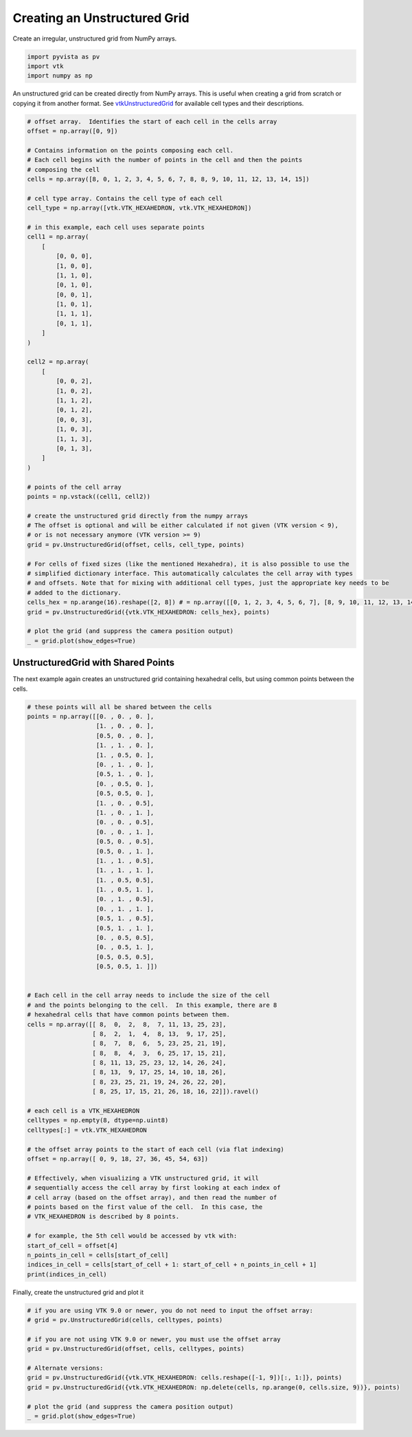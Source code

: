 .. only:: html

    .. note::
        :class: sphx-glr-download-link-note

        Click :ref:`here <sphx_glr_download_examples_00-load_create-unstructured-surface.py>`     to download the full example code
    .. rst-class:: sphx-glr-example-title

    .. _sphx_glr_examples_00-load_create-unstructured-surface.py:


.. _ref_create_unstructured:

Creating an Unstructured Grid
~~~~~~~~~~~~~~~~~~~~~~~~~~~~~

Create an irregular, unstructured grid from NumPy arrays.


.. code-block:: default


    import pyvista as pv
    import vtk
    import numpy as np








An unstructured grid can be created directly from NumPy arrays.
This is useful when creating a grid from scratch or copying it from another
format.  See `vtkUnstructuredGrid <https://www.vtk.org/doc/nightly/html/classvtkUnstructuredGrid.html>`_
for available cell types and their descriptions.


.. code-block:: default


    # offset array.  Identifies the start of each cell in the cells array
    offset = np.array([0, 9])

    # Contains information on the points composing each cell.
    # Each cell begins with the number of points in the cell and then the points
    # composing the cell
    cells = np.array([8, 0, 1, 2, 3, 4, 5, 6, 7, 8, 8, 9, 10, 11, 12, 13, 14, 15])

    # cell type array. Contains the cell type of each cell
    cell_type = np.array([vtk.VTK_HEXAHEDRON, vtk.VTK_HEXAHEDRON])

    # in this example, each cell uses separate points
    cell1 = np.array(
        [
            [0, 0, 0],
            [1, 0, 0],
            [1, 1, 0],
            [0, 1, 0],
            [0, 0, 1],
            [1, 0, 1],
            [1, 1, 1],
            [0, 1, 1],
        ]
    )

    cell2 = np.array(
        [
            [0, 0, 2],
            [1, 0, 2],
            [1, 1, 2],
            [0, 1, 2],
            [0, 0, 3],
            [1, 0, 3],
            [1, 1, 3],
            [0, 1, 3],
        ]
    )

    # points of the cell array
    points = np.vstack((cell1, cell2))

    # create the unstructured grid directly from the numpy arrays
    # The offset is optional and will be either calculated if not given (VTK version < 9),
    # or is not necessary anymore (VTK version >= 9)
    grid = pv.UnstructuredGrid(offset, cells, cell_type, points)

    # For cells of fixed sizes (like the mentioned Hexahedra), it is also possible to use the
    # simplified dictionary interface. This automatically calculates the cell array with types
    # and offsets. Note that for mixing with additional cell types, just the appropriate key needs to be
    # added to the dictionary.
    cells_hex = np.arange(16).reshape([2, 8]) # = np.array([[0, 1, 2, 3, 4, 5, 6, 7], [8, 9, 10, 11, 12, 13, 14, 15]])
    grid = pv.UnstructuredGrid({vtk.VTK_HEXAHEDRON: cells_hex}, points)

    # plot the grid (and suppress the camera position output)
    _ = grid.plot(show_edges=True)




.. image:: /examples/00-load/images/sphx_glr_create-unstructured-surface_001.png
    :alt: create unstructured surface
    :class: sphx-glr-single-img


.. rst-class:: sphx-glr-script-out

 Out:

 .. code-block:: none

    /home/runner/work/pyvista-doc-translations/pyvista-doc-translations/pyvista/examples/00-load/create-unstructured-surface.py:64: UserWarning: VTK 9 no longer accepts an offset array
      grid = pv.UnstructuredGrid(offset, cells, cell_type, points)




UnstructuredGrid with Shared Points
-----------------------------------

The next example again creates an unstructured grid containing
hexahedral cells, but using common points between the cells.


.. code-block:: default


    # these points will all be shared between the cells
    points = np.array([[0. , 0. , 0. ],
                       [1. , 0. , 0. ],
                       [0.5, 0. , 0. ],
                       [1. , 1. , 0. ],
                       [1. , 0.5, 0. ],
                       [0. , 1. , 0. ],
                       [0.5, 1. , 0. ],
                       [0. , 0.5, 0. ],
                       [0.5, 0.5, 0. ],
                       [1. , 0. , 0.5],
                       [1. , 0. , 1. ],
                       [0. , 0. , 0.5],
                       [0. , 0. , 1. ],
                       [0.5, 0. , 0.5],
                       [0.5, 0. , 1. ],
                       [1. , 1. , 0.5],
                       [1. , 1. , 1. ],
                       [1. , 0.5, 0.5],
                       [1. , 0.5, 1. ],
                       [0. , 1. , 0.5],
                       [0. , 1. , 1. ],
                       [0.5, 1. , 0.5],
                       [0.5, 1. , 1. ],
                       [0. , 0.5, 0.5],
                       [0. , 0.5, 1. ],
                       [0.5, 0.5, 0.5],
                       [0.5, 0.5, 1. ]])


    # Each cell in the cell array needs to include the size of the cell
    # and the points belonging to the cell.  In this example, there are 8
    # hexahedral cells that have common points between them.
    cells = np.array([[ 8,  0,  2,  8,  7, 11, 13, 25, 23],
                      [ 8,  2,  1,  4,  8, 13,  9, 17, 25],
                      [ 8,  7,  8,  6,  5, 23, 25, 21, 19],
                      [ 8,  8,  4,  3,  6, 25, 17, 15, 21],
                      [ 8, 11, 13, 25, 23, 12, 14, 26, 24],
                      [ 8, 13,  9, 17, 25, 14, 10, 18, 26],
                      [ 8, 23, 25, 21, 19, 24, 26, 22, 20],
                      [ 8, 25, 17, 15, 21, 26, 18, 16, 22]]).ravel()

    # each cell is a VTK_HEXAHEDRON
    celltypes = np.empty(8, dtype=np.uint8)
    celltypes[:] = vtk.VTK_HEXAHEDRON

    # the offset array points to the start of each cell (via flat indexing)
    offset = np.array([ 0, 9, 18, 27, 36, 45, 54, 63])

    # Effectively, when visualizing a VTK unstructured grid, it will
    # sequentially access the cell array by first looking at each index of
    # cell array (based on the offset array), and then read the number of
    # points based on the first value of the cell.  In this case, the
    # VTK_HEXAHEDRON is described by 8 points.

    # for example, the 5th cell would be accessed by vtk with:
    start_of_cell = offset[4]
    n_points_in_cell = cells[start_of_cell]
    indices_in_cell = cells[start_of_cell + 1: start_of_cell + n_points_in_cell + 1]
    print(indices_in_cell)






.. rst-class:: sphx-glr-script-out

 Out:

 .. code-block:: none

    [11 13 25 23 12 14 26 24]




Finally, create the unstructured grid and plot it


.. code-block:: default


    # if you are using VTK 9.0 or newer, you do not need to input the offset array:
    # grid = pv.UnstructuredGrid(cells, celltypes, points)

    # if you are not using VTK 9.0 or newer, you must use the offset array
    grid = pv.UnstructuredGrid(offset, cells, celltypes, points)

    # Alternate versions:
    grid = pv.UnstructuredGrid({vtk.VTK_HEXAHEDRON: cells.reshape([-1, 9])[:, 1:]}, points)
    grid = pv.UnstructuredGrid({vtk.VTK_HEXAHEDRON: np.delete(cells, np.arange(0, cells.size, 9))}, points)

    # plot the grid (and suppress the camera position output)
    _ = grid.plot(show_edges=True)



.. image:: /examples/00-load/images/sphx_glr_create-unstructured-surface_002.png
    :alt: create unstructured surface
    :class: sphx-glr-single-img


.. rst-class:: sphx-glr-script-out

 Out:

 .. code-block:: none

    /home/runner/work/pyvista-doc-translations/pyvista-doc-translations/pyvista/examples/00-load/create-unstructured-surface.py:152: UserWarning: VTK 9 no longer accepts an offset array
      grid = pv.UnstructuredGrid(offset, cells, celltypes, points)





.. rst-class:: sphx-glr-timing

   **Total running time of the script:** ( 0 minutes  1.361 seconds)


.. _sphx_glr_download_examples_00-load_create-unstructured-surface.py:


.. only :: html

 .. container:: sphx-glr-footer
    :class: sphx-glr-footer-example



  .. container:: sphx-glr-download sphx-glr-download-python

     :download:`Download Python source code: create-unstructured-surface.py <create-unstructured-surface.py>`



  .. container:: sphx-glr-download sphx-glr-download-jupyter

     :download:`Download Jupyter notebook: create-unstructured-surface.ipynb <create-unstructured-surface.ipynb>`


.. only:: html

 .. rst-class:: sphx-glr-signature

    `Gallery generated by Sphinx-Gallery <https://sphinx-gallery.github.io>`_
